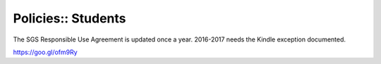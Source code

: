 Policies:: Students
===================

The SGS Responsible Use Agreement is updated once a year. 2016-2017 needs the Kindle exception documented.

https://goo.gl/ofm9Ry